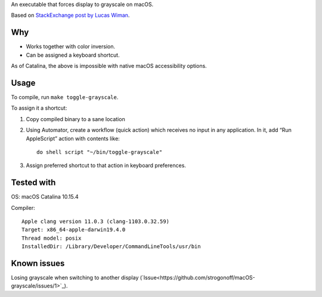 An executable that forces display to grayscale on macOS.

Based on
`StackExchange post by Lucas Wiman <https://apple.stackexchange.com/a/342551/1199>`_.


Why
===

* Works together with color inversion.

* Can be assigned a keyboard shortcut.

As of Catalina, the above is impossible with native macOS
accessibility options.

Usage
=====

To compile, run ``make toggle-grayscale``.

To assign it a shortcut:

1. Copy compiled binary to a sane location

2. Using Automator, create a workflow (quick action)
   which receives no input in any application.
   In it, add “Run AppleScript” action with contents like::

       do shell script "~/bin/toggle-grayscale"

3. Assign preferred shortcut to that action in keyboard preferences.

Tested with
===========

OS: macOS Catalina 10.15.4

Compiler::

    Apple clang version 11.0.3 (clang-1103.0.32.59)
    Target: x86_64-apple-darwin19.4.0
    Thread model: posix
    InstalledDir: /Library/Developer/CommandLineTools/usr/bin

Known issues
============

Losing grayscale when switching to another display (`Issue<https://github.com/strogonoff/macOS-grayscale/issues/1>`_).
